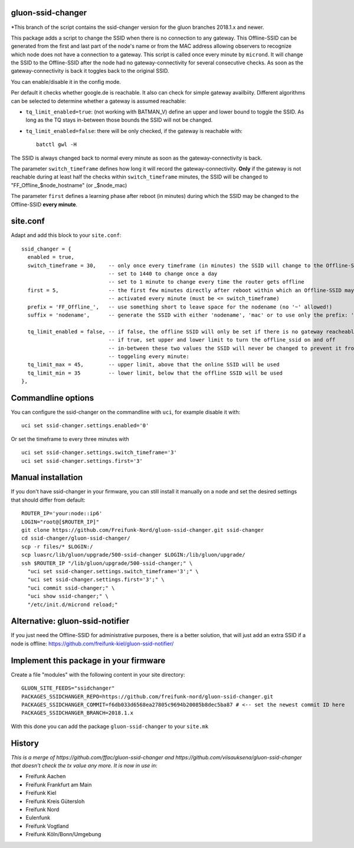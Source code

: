 gluon-ssid-changer
==================

*This branch of the script contains the ssid-changer version for the gluon
branches 2018.1.x and newer.

This package adds a script to change the SSID when there is no connection to any
gateway. This Offline-SSID can be generated from the
first and last part of the node's name or from the MAC address allowing observers to
recognize which node does not have a connection to a gateway. This script is
called once every minute by ``micrond``. It will
change the SSID to the Offline-SSID after the node had no gateway-connectivity for
several consecutive checks. As soon as the gateway-connectivity is back it
toggles back to the original SSID.

You can enable/disable it in the config mode.

Per default it checks whether google.de is reachable. It also can check for simple gateway availbiity.
Different algorithms can be selected to determine whether a gateway is assumed reachable:

-  ``tq_limit_enabled=true``: (not working with BATMAN\_V) define an upper and
   lower bound to toggle the SSID. As long as the TQ stays in-between those
   bounds the SSID will not be changed.
-  ``tq_limit_enabled=false``: there will be only checked, if the gateway is
   reachable with:

   ::

       batctl gwl -H

The SSID is always changed back to normal every minute as soon as the
gateway-connectivity is back.

The parameter ``switch_timeframe`` defines how long it will record the
gateway-connectivity. **Only** if the gateway is not reachable during at least
half the checks within ``switch_timeframe`` minutes, the SSID will be changed to
"FF\_Offline\_$node\_hostname" (or \_$node\_mac)

The parameter ``first`` defines a learning phase after reboot (in minutes)
during which the SSID may be changed to the Offline-SSID **every minute**.

site.conf
=========

Adapt and add this block to your ``site.conf``:

::

    ssid_changer = {
      enabled = true,
      switch_timeframe = 30,    -- only once every timeframe (in minutes) the SSID will change to the Offline-SSID 
                                -- set to 1440 to change once a day
                                -- set to 1 minute to change every time the router gets offline
      first = 5,                -- the first few minutes directly after reboot within which an Offline-SSID may be
                                -- activated every minute (must be <= switch_timeframe)
      prefix = 'FF_Offline_',   -- use something short to leave space for the nodename (no '~' allowed!)
      suffix = 'nodename',      -- generate the SSID with either 'nodename', 'mac' or to use only the prefix: 'none'
      
      tq_limit_enabled = false, -- if false, the offline SSID will only be set if there is no gateway reacheable
                                -- if true, set upper and lower limit to turn the offline_ssid on and off
                                -- in-between these two values the SSID will never be changed to prevent it from
                                -- toggeling every minute:
      tq_limit_max = 45,        -- upper limit, above that the online SSID will be used
      tq_limit_min = 35         -- lower limit, below that the offline SSID will be used
    },

Commandline options
===================

You can configure the ssid-changer on the commandline with ``uci``, for example
disable it with:

::

    uci set ssid-changer.settings.enabled='0'

Or set the timeframe to every three minutes with

::

    uci set ssid-changer.settings.switch_timeframe='3'
    uci set ssid-changer.settings.first='3'

Manual installation
===================

If you don't have ssid-changer in your firmware, you can still install it
manually on a node and set the desired settings that should differ from default:

::

    ROUTER_IP='your:node::ip6'
    LOGIN="root@[$ROUTER_IP]"
    git clone https://github.com/Freifunk-Nord/gluon-ssid-changer.git ssid-changer
    cd ssid-changer/gluon-ssid-changer/
    scp -r files/* $LOGIN:/
    scp luasrc/lib/gluon/upgrade/500-ssid-changer $LOGIN:/lib/gluon/upgrade/
    ssh $ROUTER_IP "/lib/gluon/upgrade/500-ssid-changer;" \
      "uci set ssid-changer.settings.switch_timeframe='3';" \
      "uci set ssid-changer.settings.first='3';" \
      "uci commit ssid-changer;" \
      "uci show ssid-changer;" \
      "/etc/init.d/micrond reload;"

Alternative: gluon-ssid-notifier
================================

If you just need the Offline-SSID for administrative purposes, there is a better
solution, that will just add an extra SSID if a node is offline:
https://github.com/freifunk-kiel/gluon-ssid-notifier/

Implement this package in your firmware
=======================================

Create a file "modules" with the following content in your site directory:

::

    GLUON_SITE_FEEDS="ssidchanger"
    PACKAGES_SSIDCHANGER_REPO=https://github.com/freifunk-nord/gluon-ssid-changer.git
    PACKAGES_SSIDCHANGER_COMMIT=f6db033d6568ea27805c9694b20085b8dec5ba87 # <-- set the newest commit ID here
    PACKAGES_SSIDCHANGER_BRANCH=2018.1.x

With this done you can add the package ``gluon-ssid-changer`` to your
``site.mk``

History
=======

*This is a merge of https://github.com/ffac/gluon-ssid-changer and
https://github.com/viisauksena/gluon-ssid-changer that doesn't check the tx
value any more. It is now in use in*:

-  Freifunk Aachen
-  Freifunk Frankfurt am Main
-  Freifunk Kiel
-  Freifunk Kreis Gütersloh
-  Freifunk Nord
-  Eulenfunk
-  Freifunk Vogtland
-  Freifunk Köln/Bonn/Umgebung
